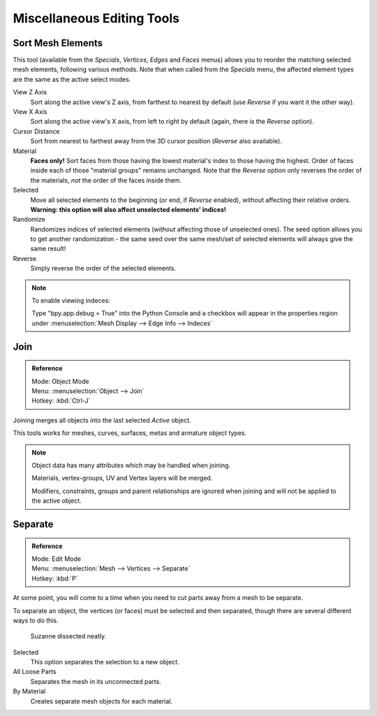 ..    TODO/Review: {{review|partial=X}}.

***************************
Miscellaneous Editing Tools
***************************

Sort Mesh Elements
==================

This tool (available from the *Specials*, *Vertices*,
*Edges* and *Faces* menus)
allows you to reorder the matching selected mesh elements, following various methods.
Note that when called from the *Specials* menu,
the affected element types are the same as the active select modes.

View Z Axis
   Sort along the active view's Z axis, from farthest to nearest by default
   (use *Reverse* if you want it the other way).

View X Axis
   Sort along the active view's X axis, from left to right by default (again, there is the *Reverse* option).

Cursor Distance
   Sort from nearest to farthest away from the 3D cursor position (*Reverse* also available).

Material
   **Faces only!** Sort faces from those having the lowest material's index to those having the highest.
   Order of faces inside each of those "material groups" remains unchanged.
   Note that the *Reverse* option only reverses the order of the materials,
   *not* the order of the faces inside them.

Selected
   Move all selected elements to the beginning (or end, if *Reverse* enabled),
   without affecting their relative orders.
   **Warning: this option will also affect unselected elements' indices!**

Randomize
   Randomizes indices of selected elements (*without* affecting those of unselected ones).
   The seed option allows you to get another randomization -
   the same seed over the same mesh/set of selected elements will always give the same result!

Reverse
   Simply reverse the order of the selected elements.


.. note:: To enable viewing indeces:

   Type "bpy.app.debug = True" into the Python Console and a checkbox will appear in the
   properties region under :menuselection:`Mesh Display --> Edge Info --> Indeces`


Join
====

.. admonition:: Reference
   :class: refbox

   | Mode:     Object Mode
   | Menu:     :menuselection:`Object --> Join`
   | Hotkey:   :kbd:`Ctrl-J`

Joining merges all objects into the last selected *Active* object.

This tools works for meshes, curves, surfaces, metas and armature object types.

.. note::

   Object data has many attributes which may be handled when joining.

   Materials, vertex-groups, UV and Vertex layers will be merged.

   Modifiers, constraints, groups and parent relationships
   are ignored when joining and will not be applied to the active object.


.. _object-separate:

Separate
========

.. admonition:: Reference
   :class: refbox

   | Mode:     Edit Mode
   | Menu:     :menuselection:`Mesh --> Vertices --> Separate`
   | Hotkey:   :kbd:`P`

At some point, you will come to a time when you need to cut parts away from a mesh to be separate.

To separate an object, the vertices (or faces) must be selected and then separated,
though there are several different ways to do this.

.. figure:: /images/modeling-objects-parenting-exampel-suzdissect.jpg

   Suzanne dissected neatly.

Selected
   This option separates the selection to a new object.
All Loose Parts
   Separates the mesh in its unconnected parts.
By Material
   Creates separate mesh objects for each material.
